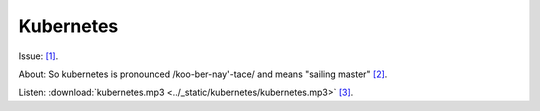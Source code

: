 Kubernetes
==========

Issue:  `[1]`_.

About: So kubernetes is pronounced /koo-ber-nay'-tace/ and means "sailing master" `[2]`_.

Listen: :download:`kubernetes.mp3 <../_static/kubernetes/kubernetes.mp3>`  `[3]`_.

.. _[1]: https://github.com/kubernetes/kubernetes/issues/44308
.. _[2]: https://twitter.com/francesc/status/487412202932936704?lang=en
.. _[3]: http://www.biblestudytools.com/lexicons/greek/nas/kubernetes.html
